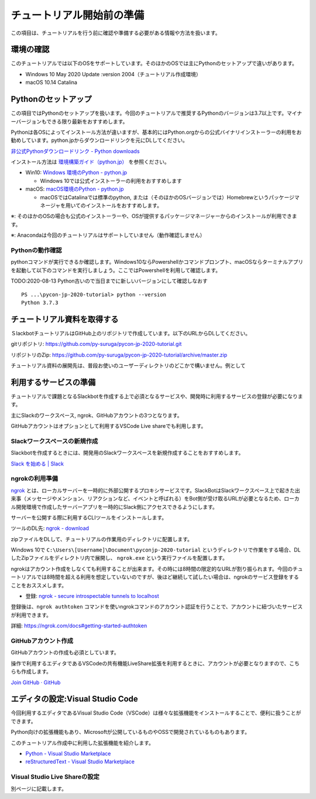 ================================================================================
チュートリアル開始前の準備
================================================================================

この項目は、チュートリアルを行う前に確認や準備する必要がある情報や方法を扱います。

環境の確認
================================================================================

このチュートリアルでは以下のOSをサポートしています。そのほかのOSでは主にPythonのセットアップで違いがあります。

- Windows 10 May 2020 Update :version 2004（チュートリアル作成環境）
- macOS 10.14 Catalina

Pythonのセットアップ
================================================================================

この項目ではPythonのセットアップを扱います。今回のチュートリアルで推奨するPythonのバージョンは3.7以上です。マイナーバージョンもできる限り最新をおすすめします。

Pythonは各OSによってインストール方法が違いますが、基本的にはPython.orgからの公式バイナリインストーラーの利用をお勧めしています。python.jpからダウンロードリンクを元にDLしてください。

`非公式Pythonダウンロードリンク - Python downloads <https://pythonlinks.python.jp/ja/index.html>`_

インストール方法は `環境構築ガイド（python.jp） <https://www.python.jp/install/install.html>`_ を参照ください。

- Win10: `Windows 環境のPython - python.jp <https://www.python.jp/install/windows/index.html>`_
  
  - Windows 10では公式インストーラーの利用をおすすめします

- macOS: `macOS環境のPython - python.jp <https://www.python.jp/install/macos/index.html>`_
  
  - macOSではCatalinaでは標準のpython, または（そのほかのOSバージョンでは）Homebrewというパッケージマネージャを用いてのインストールをおすすめします。

※: そのほかのOSの場合も公式のインストーラーや、OSが提供するパッケージマネージャーからのインストールが利用できます。

※: Anacondaは今回のチュートリアルはサポートしていません（動作確認しません）

Pythonの動作確認
--------------------------------------------------------------------------------

pythonコマンドが実行できるか確認します。Windows10ならPowershellかコマンドプロンプト、macOSならターミナルアプリを起動して以下のコマンドを実行しましょう。ここではPowershellを利用して確認します。

TODO:2020-08-13 Python古いので当日までに新しいバージョンにして確認しなおす

::

  PS ...\pycon-jp-2020-tutorial> python --version
  Python 3.7.3


チュートリアル資料を取得する
================================================================================

ＳlackbotチュートリアルはGitHub上のリポジトリで作成しています。以下のURLからDLしてください。

gitリポジトリ: https://github.com/py-suruga/pycon-jp-2020-tutorial.git

リポジトリのZip: https://github.com/py-suruga/pycon-jp-2020-tutorial/archive/master.zip

チュートリアル資料の展開先は、普段お使いのユーザーディレクトリのどこかで構いません。例として 

利用するサービスの準備
================================================================================

チュートリアルで課題となるSlackbotを作成する上で必須となるサービスや、開発時に利用するサービスの登録が必要になります。

主にSlackのワークスペース, ngrok、GitHubアカウントの3つとなります。

GitHubアカウントはオプションとして利用するVSCode Live shareでも利用します。

Slackワークスペースの新規作成
--------------------------------------------------------------------------------

Slackbotを作成するときには、開発用のSlackワークスペースを新規作成することをおすすめします。

`Slack を始める | Slack <https://slack.com/get-started#/create>`_


ngrokの利用準備
--------------------------------------------------------------------------------

`ngrok <https://ngrok.com/>`_ とは、ローカルサーバーを一時的に外部公開するプロキシサービスです。SlackBotはSlackワークスペース上で起きた出来事（メッセージやメンション、リアクションなど、イベントと呼ばれる）をBot側が受け取るURLが必要となるため、ローカル開発環境で作成したサーバーアプリを一時的にSlack側にアクセスできるようにします。

サーバーを公開する際に利用するCLIツールをインストールします。

ツールのDL先: `ngrok - download <https://ngrok.com/download>`_

zipファイルをDLして、チュートリアルの作業用のディレクトリに配置します。

.. image:: ./doc-img/ngrok_1.png


Windows 10で ``C:\Users\[Username]\Document\pyconjp-2020-tutorial`` というディレクトリで作業をする場合、DLしたZipファイルをディレクトリ内で展開し、 ``ngrok.exe`` という実行ファイルを配置します。

ngrokはアカウント作成をしなくても利用することが出来ます。その時には8時間の限定的なURLが割り振られます。今回のチュートリアルでは8時間を超える利用を想定していないのですが、後ほど継続して試したい場合は、ngrokのサービス登録をすることをおススメします。

- 登録: `ngrok - secure introspectable tunnels to localhost <https://dashboard.ngrok.com/signup>`_

登録後は、``ngrok authtoken`` コマンドを使いngrokコマンドのアカウント認証を行うことで、アカウントに紐づいたサービスが利用できます。

詳細: https://ngrok.com/docs#getting-started-authtoken

GitHubアカウント作成
--------------------------------------------------------------------------------

GitHubアカウントの作成も必須としています。

操作で利用するエディタであるVSCodeの共有機能LiveShare拡張を利用するときに、アカウントが必要となりますので、こちらも作成します。

`Join GitHub · GitHub <https://github.com/join>`_

エディタの設定:Visual Studio Code
================================================================================

今回利用するエディタであるVisual Studio Code（VSCode）は様々な拡張機能をインストールすることで、便利に扱うことができます。

Python向けの拡張機能もあり、Microsoftが公開しているものやOSSで開発されているものもあります。

このチュートリアル作成中に利用した拡張機能を紹介します。

- `Python - Visual Studio Marketplace <https://marketplace.visualstudio.com/items?itemName=ms-python.python>`_
- `reStructuredText - Visual Studio Marketplace <https://marketplace.visualstudio.com/items?itemName=lextudio.restructuredtext>`_

Visual Studio Live Shareの設定
------------------------------

別ページに記載します。
